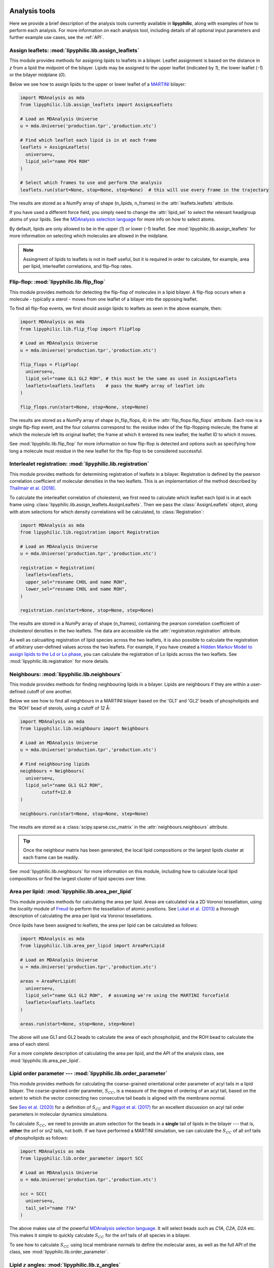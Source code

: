  .. _Analysis-tools:

Analysis tools
==============

Here we provide a brief description of the analysis tools currently available in **lipyphilic**,
along with examples of how to perform each analysis. For more information on each analysis tool,
including details of all optional input parameters and further example use cases, see the :ref:`API`.


Assign leaflets: :mod:`lipyphilic.lib.assign_leaflets`
^^^^^^^^^^^^^^^^^^^^^^^^^^^^^^^^^^^^^^^^^^^^^^^^^^^^^^

This module provides methods for assigning lipids to leaflets in a bilayer. Leaflet
assignment is based on the distance in *z* from a lipid the midpoint of the bilayer.
Lipids may be assigned to the upper leaflet (indicated by `1`), the lower leaflet (`-1`)
or the bilayer midplane (`0`).

Below we see how to assign lipids to the upper or lower leaflet of a `MARTINI
<http://cgmartini.nl/>`__ bilayer:

.. code:: python

	import MDAnalysis as mda
	from lipyphilic.lib.assign_leaflets import AssignLeaflets

	# Load an MDAnalysis Universe
	u = mda.Universe('production.tpr','production.xtc')

	# Find which leaflet each lipid is in at each frame
	leaflets = AssignLeaflets(
	  universe=u,
	  lipid_sel="name PO4 ROH" 
	)
	
	# Select which frames to use and perform the analysis
	leaflets.run(start=None, stop=None, step=None)  # this will use every frame in the trajectory


The results are stored as a NumPy array of shape (n_lipids, n_frames) in the
:attr:`leaflets.leaflets` attribute.

If you have used a different force field, you simply need to change the :attr:`lipid_sel` to
select the relevant headgroup atoms of your lipids. See the `MDAnalysis selection language
<https://userguide.mdanalysis.org/stable/selections.html>`__ for more info on how to select atoms.

By default, lipids are only allowed to be in the upper (`1`) or lower (`-1`) leaflet. See
:mod:`lipyphilic.lib.assign_leaflets` for more information on selecting which molecules are allowed
in the midplane.

.. note::

  Assingment of lipids to leaflets is not in itself useful, but it is required in order to calculate,
  for example, area per lipid, interleaflet correlations, and flip-flop rates.


Flip-flop: :mod:`lipyphilic.lib.flip_flop`
^^^^^^^^^^^^^^^^^^^^^^^^^^^^^^^^^^^^^^^^^^

This module provides methods for detecting the flip-flop of molecules in a lipid bilayer. A flip-flop
occurs when a molecule - typically a sterol - moves from one leaflet of a bilayer into the opposing
leaflet.

To find all flip-flop events, we first should assign lipids to leaflets as seen in the above example,
then:

.. code:: python

  import MDAnalysis as mda
  from lipyphilic.lib.flip_flop import FlipFlop

  # Load an MDAnalysis Universe
  u = mda.Universe('production.tpr','production.xtc')

  flip_flops = FlipFlop(
    universe=u,
    lipid_sel="name GL1 GL2 ROH", # this must be the same as used in AssignLeaflets
    leaflets=leaflets.leaflets    # pass the NumPy array of leaflet ids
  )
    
  flip_flops.run(start=None, stop=None, step=None)

The results are stored as a NumPy array of shape (n_flip_flops, 4) in the
:attr:`flip_flops.flip_flops` attribute. Each row is a single flip-flop event, and the four columns
correspond to: the residue index of the flip-flopping molecule; the frame at which the molecule
left its original leaflet; the frame at which it entered its new leaflet; the leaflet ID to which
it moves.

See :mod:`lipyphilic.lib.flip_flop` for more information on how flip-flop is detected and options such
as specifying how long a molecule must residue in the new leaflet for the flip-flop to be considered
successful.


Interlealet registration: :mod:`lipyphilic.lib.registration`
^^^^^^^^^^^^^^^^^^^^^^^^^^^^^^^^^^^^^^^^^^^^^^^^^^^^^^^^^^^^ 

This module provides methods for determining registration of leaflets in a bilayer. Registration is
defined by the pearson correlation coefficient of molecular densities in the two leaflets. This is
an implementation of the method described by `Thallmair et al. (2018)
<https://pubs.acs.org/doi/abs/10.1021/acs.jpclett.8b01877>`__.

To calculate the interleaflet correlation of cholesterol, we first need to calculate which leaflet each
lipid is in at each frame using :class:`lipyphilic.lib.assign_leaflets.AssignLeaflets`. Then we pass
the :class:`AssignLeaflets` object, along with atom selections for which density correlations will
be calculated, to :class:`Registration`:

.. code:: python

  import MDAnalysis as mda
  from lipyphilic.lib.registration import Registration

  # Load an MDAnalysis Universe
  u = mda.Universe('production.tpr','production.xtc')

  registration = Registration(
    leaflets=leaflets,
    upper_sel="resname CHOL and name ROH",
    lower_sel="resname CHOL and name ROH",
  )
  
  registration.run(start=None, stop=None, step=None)

The results are stored in a NumPy array of shape (n_frames), containing the pearson correlation
coefficient of cholesterol densities in the two leaflets. The data are accessible via the
:attr:`registration.registration` attribute.

As well as calcualting registration of lipid species across the two leaflets, it is also possible
to calculate the registration of arbitrary user-defined values across the two leaflets. For example,
if you have created a `Hidden Markov Model to assign lipids to the Ld or Lo phase
<https://pubs.acs.org/doi/abs/10.1021/acs.jctc.8b00828>`__, you can calculate the registration of
Lo lipids across the two leaflets. See :mod:`lipyphilic.lib.registration` for more details.


Neighbours: :mod:`lipyphilic.lib.neighbours`
^^^^^^^^^^^^^^^^^^^^^^^^^^^^^^^^^^^^^^^^^^^^

This module provides methods for finding neighbouring lipids in a bilayer. Lipids are neighbours if
they are within a user-defined cutoff of one another.

Below we see how to find all neighbours in a MARTINI bilayer based on the 'GL1' and 'GL2' beads of
phospholipids and the 'ROH' bead of sterols, using a cutoff of *12* Å:

.. code:: python

	import MDAnalysis as mda
	from lipyphilic.lib.neighbours import Neighbours

	# Load an MDAnalysis Universe
	u = mda.Universe('production.tpr','production.xtc')

	# Find neighbouring lipids
	neighbours = Neighbours(
	  universe=u,
	  lipid_sel="name GL1 GL2 ROH",
		cutoff=12.0
	)
	
	neighbours.run(start=None, stop=None, step=None)

The results are stored as a :class:`scipy.sparse.csc_matrix` in the :attr:`neighbours.neighbours`
attribute.

.. tip::

  Once the neighbour matrix has been generated, the local lipid compositions  or  the largest lipids cluster
  at each frame can be readily.

See :mod:`lipyphilic.lib.neighbours` for more information on this module, including how to calculate
local lipid compositions or find the largest cluster of lipid species over time.


Area per lipid: :mod:`lipyphilic.lib.area_per_lipid`
^^^^^^^^^^^^^^^^^^^^^^^^^^^^^^^^^^^^^^^^^^^^^^^^^^^^

This module provides methods for calculating the area per lipid. Areas are calculated via a 2D
Voronoi tessellation, using the `locality` module of
`Freud <https://freud.readthedocs.io/en/stable/index.html#>`_ to perform the tessellation
of atomic positions. See `Lukat et al. (2013) <https://pubs.acs.org/doi/full/10.1021/ci400172g>`_
a thorough description of calculating the area per lipid via Voronoi tessellations.

Once lipids have been assigned to leaflets, the area per lipid can be calculated as follows:

.. code:: python

  import MDAnalysis as mda
  from lipyphilic.lib.area_per_lipid import AreaPerLipid

  # Load an MDAnalysis Universe
  u = mda.Universe('production.tpr','production.xtc')

  areas = AreaPerLipid(
    universe=u,
    lipid_sel="name GL1 GL2 ROH",  # assuming we're using the MARTINI forcefield
    leaflets=leaflets.leaflets
  )

  areas.run(start=None, stop=None, step=None)
  
The above will use GL1 and GL2 beads to calculate the area of each phospholipid, and the
ROH bead to calculate the area of each sterol.

For a more complete description of calculating the area per lipid, and the API of the
analysis class, see :mod:`lipyphilic.lib.area_per_lipid`.


Lipid order parameter --- :mod:`lipyphilic.lib.order_parameter`
^^^^^^^^^^^^^^^^^^^^^^^^^^^^^^^^^^^^^^^^^^^^^^^^^^^^^^^^^^^^^^^^^^

This module provides methods for calculating the coarse-grained orientational order
parameter of acyl tails in a lipid bilayer. The coarse-grained order parameter, :math:`S_{CC}`,
is a measure of the degree of ordering of an acyl tail, based on the extent
to which the vector connecting two consecutive tail beads is aligned with the membrane
normal.

See `Seo et al. (2020) <https://pubs.acs.org/doi/full/10.1021/acs.jpclett.0c01317>`__ for
a definition of :math:`S_{CC}` and `Piggot et al. (2017)
<https://pubs.acs.org/doi/full/10.1021/acs.jctc.7b00643>`__ for an excellent discussion
on acyl tail order parameters in molecular dynamics simulations.

To calculate :math:`S_{CC}`, we need to provide an atom selection for the beads
in a **single** tail of lipids in the bilayer --- that is, **either** the *sn1* or *sn2*
tails, not both. If we have performed a MARTINI simulation, we can calculate the
:math:`S_{CC}` of all *sn1* tails of phospholipids as follows:

.. code:: python

  import MDAnalysis as mda
  from lipyphilic.lib.order_parameter import SCC

  # Load an MDAnalysis Universe
  u = mda.Universe('production.tpr','production.xtc')

  scc = SCC(
    universe=u,
    tail_sel="name ??A"
  )
  
The above makes use of the powerful `MDAnalysis selection language
<https://userguide.mdanalysis.org/stable/selections.html>`__. It will select beads such as
*C1A*, *C2A*, *D2A* etc. This makes it simple to quickly calculate
:math:`S_{CC}` for the *sn1* tails of all species in a bilayer.

To see how to calculate :math:`S_{CC}` using local membrane normals to define the molecular axes,
as well as the full API of the class, see :mod:`lipyphilic.lib.order_parameter`.


Lipid :math:`z` angles: :mod:`lipyphilic.lib.z_angles`
^^^^^^^^^^^^^^^^^^^^^^^^^^^^^^^^^^^^^^^^^^^^^^^^^^^^^^

This module provides methods for calculating the angle lipids make with the
positive :math:`z` axis. If we define the orientation of MARTINI cholesterol as the
angle between the :math:`z`-axis and the vector from the the 'R5' bead to the 'ROH' bead,
we can calculate the orientation of each cholesterol molecule as follows:

.. code:: python

  import MDAnalysis as mda
  from lipyphilic.lib.z_angles import ZAngles

  # Load an MDAnalysis Universe
  u = mda.Universe('production.tpr','production.xtc')

  z_angles = ZAngles(
    universe=u,
    atom_A_sel="name R5",
    atom_B_sel="name ROH"
  )

  z_angles.run(start=None, stop=None, step=None)

The results are stored in a :class:`numpy.ndarray` of shape (n_residues, n_lipids) in the
:attr:`z_angles.z_angles` attribute.

For more information on this module, including how to return the angles in radians rather
than degrees, see :mod:`lipyphilic.lib.z_angles`.


Lipid :math:`z` positions: :mod:`lipyphilic.lib.z_positions`
^^^^^^^^^^^^^^^^^^^^^^^^^^^^^^^^^^^^^^^^^^^^^^^^^^^^^^^^^^^^

This module provides methods for calculating the height in :math:`z` of lipids from the
bilayer center.

If we have used the MARTINI forcefield to study a phospholipid/cholesterol mixture,
we can calculate the height of cholesterol in the bilayer as follows:

.. code:: python

  import MDAnalysis as mda
  from lipyphilic.lib.z_positions import ZPositions

  # Load an MDAnalysis Universe
  u = mda.Universe('production.tpr','production.xtc')

  z_positions = ZPositions(
    universe=u,
    lipid_sel="name GL1 GL2 ROH",
    height_sel="name ROH",
    n_bins=10
  )

  z_positions.run(start=None, stop=None, step=None)

:attr:`lipid_sel` is an atom selection that covers all lipids in the bilayer. This
is used for calculating the membrane midpoint. :attr:`height_sel` selects which
atoms to use for caclulating the height of each lipid.

Local membrane midpoints are calculated by creating a grid of
membrane patches, with the number of grid points controlled with the :attr:`n_bins`
parameter. The distance in :math:`z` of each lipid to its local midpoint is then calculated.

Data are returned in a :class:`numpy.ndarray` of shape (n_residues, n_frames). See
:mod:`lipyphilic.lib.z_positions` for more information on this module including the
full API of the class.

Lipid :math:`z` thickness: :mod:`lipyphilic.lib.z_thickness`
^^^^^^^^^^^^^^^^^^^^^^^^^^^^^^^^^^^^^^^^^^^^^^^^^^^^^^^^^^^^

This module provides methods for calculating the thickness, in :math:`z`, of lipid tails.
This is defined as the maximum distance in :math:`z` between to atoms in a tail.

If we have used the MARTINI forcefield to study a DPPC/DOPC/cholesterol mixture,
we can calculate the thickness of DPPC and DOPC *sn1* tails, as well as the thickness
of cholesterol, as follows:

.. code:: python

  import MDAnalysis as mda
  from lipyphilic.lib.z_positions import ZThickness

  # Load an MDAnalysis Universe
  u = mda.Universe('production.tpr','production.xtc')

  z_thickness = ZThickness(
    universe=u,
    lipid_sel="(name ??1 ??A) or (resname CHOL and not name ROH)"
  )

  z_thickness.run()

The above makes use of the powerful MDAnalysis atom selection language to select the DPPC
and DOPC sn1 tails along with cholesterol.

The thickness data are stored in a :class:`numpy.ndarray` of shape (n_residues, n_frames)
in the :attr:`z_thickness.z_thickness` attribute. See :mod:`lipyphilic.lib.z_thickness` for
the full API of the class.

Membrane :math:`z` thickness: :mod:`lipyphilic.lib.memb_thickness`
^^^^^^^^^^^^^^^^^^^^^^^^^^^^^^^^^^^^^^^^^^^^^^^^^^^^^^^^^^^^^^^^^^

This module provides methods for calculating the bilayer thickness. It is defined as the
peak-to-peak distance of lipid headgroup density in :math:`z`.

Lipids must first be assigned to the upper and lower leaflets. This can be done with the
class :class:`lipyphilic.lib.assign_leaflets.AssignLeaflets`. Then, to calculate the membrane
thickness we need to define which atoms to treat as headgroup atoms and pass the leaflet
membership information to :class:`MembThickness`. If we have studied a DPPC/DOPC/cholesterol
mixture with MARTINI, we could calculate the membrane thickness as follows:

.. code:: python

  import MDAnalysis as mda
  from lipyphilic.lib.z_positions import ZThickness

  # Load an MDAnalysis Universe
  u = mda.Universe('production.tpr','production.xtc')

  memb_thickness = MembThickness(
    universe=u,
    leaflets=leaflets.filter_leaflets("resname DOPC and DPPC"),  # exclude cholesterol from thickness calculation
    lipid_sel="resname DPPC DOPC and name PO4"
  )

  memb_thickness.run()

The results are then available in the :attr:`memb_thickness.memb_thickness` attribute as a
:class:`numpy.ndarray`.

For more information on calculating membrane thickness, including options to calculating local
membrane thicknesses rather than a single global thickness, see :mod:`lipyphilic.lib.memb_thickness`.


Lateral diffusion :mod:`lipyphilic.lib.lateral_diffusion`
^^^^^^^^^^^^^^^^^^^^^^^^^^^^^^^^^^^^^^^^^^^^^^^^^^^^^^^^^

This module contains methods for calculating the mean squared displacement (MSD) and lateral
diffusion coefficient, :math:`D_{xy}`,of lipids in a bilayer.

The MSD of all lipids in a DPPC/DOPC/cholesterol MARTINI bilayer can be calculated using 
:class:`lipyphilic.lib.lateral_diffusion.MSD`:

.. code:: python

 import MDAnalysis as mda
 from lipyphilic.lib.lateral_diffusion import MSD

 # Load an MDAnalysis Universe
 u = mda.Universe('production.tpr','production.xtc')

 msd = MSD(
   universe=u,
   lipid_sel="name PO4 ROH"
 )

  msd.run()


The MSD of each lipid is then available in the :attr:`msd.msd` attribute as a :class:`numpy.ndarray`,
and the lagtimes are stored in the :attr:`msd.lagtimes` attribute.

For more information on this module, including how to calculate the lateral diffusion coefficient,
see :mod:`lipyphilic.lib.lateral_diffusion`.


Plotting utilities: :mod:`lipyphilic.lib.plotting`
^^^^^^^^^^^^^^^^^^^^^^^^^^^^^^^^^^^^^^^^^^^^^^^^^^

**lipyphilic** can produce joint probablity density plots (or PMFs if a temperature is provided),
as well as density maps of membrane propertes projected onto the membrane plane. The former may be
used to plot, for example, the PMF of cholesterol orientation and height in a bilayer. The latter
may be used to generate plots of, for example, the area per lipid as a function of :math:`xy` in
the membrane plane.

See :mod:`lipyphilic.lib.plotting` for the full API of :class:`lipyphilic.lib.plotting.JointDensity`
and :class:`lipyphilic.lib.plotting.ProjectionPlot`.


On-the-fly transformations :mod:`lipyphilic.transformations`
^^^^^^^^^^^^^^^^^^^^^^^^^^^^^^^^^^^^^^^^^^^^^^^^^^^^^^^^^^^^

`lipyphilic` contains a module for applying on-the-fly transofrmation to atomic coordinates
while iterating over a trajectory. These are availbale in the module :mod:`lipyphilic.transformations`.

There are two transformations available in `lipyphilic`:

1. :class:`lipyphilic.transformations.nojump`, which prevents atoms from jumping across periodic boundaries. This is useful when calculating the lateral diffusion of lipids.
2. :class:`lipyphilic.transformations.center_membrane`, which can take a membrane that is split across periodic boundaries, make it whole and center it in the box.

See :mod:`lipyphilic.transformations` for full details on these transformations including how to apply
them to your trajectory.